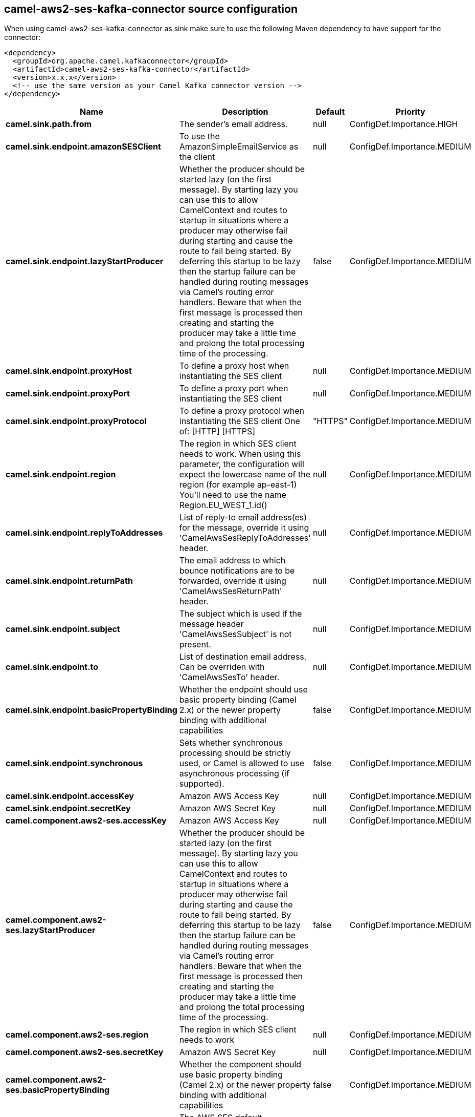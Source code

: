 // kafka-connector options: START
[[camel-aws2-ses-kafka-connector-source]]
== camel-aws2-ses-kafka-connector source configuration

When using camel-aws2-ses-kafka-connector as sink make sure to use the following Maven dependency to have support for the connector:

[source,xml]
----
<dependency>
  <groupId>org.apache.camel.kafkaconnector</groupId>
  <artifactId>camel-aws2-ses-kafka-connector</artifactId>
  <version>x.x.x</version>
  <!-- use the same version as your Camel Kafka connector version -->
</dependency>
----


[width="100%",cols="2,5,^1,2",options="header"]
|===
| Name | Description | Default | Priority
| *camel.sink.path.from* | The sender's email address. | null | ConfigDef.Importance.HIGH
| *camel.sink.endpoint.amazonSESClient* | To use the AmazonSimpleEmailService as the client | null | ConfigDef.Importance.MEDIUM
| *camel.sink.endpoint.lazyStartProducer* | Whether the producer should be started lazy (on the first message). By starting lazy you can use this to allow CamelContext and routes to startup in situations where a producer may otherwise fail during starting and cause the route to fail being started. By deferring this startup to be lazy then the startup failure can be handled during routing messages via Camel's routing error handlers. Beware that when the first message is processed then creating and starting the producer may take a little time and prolong the total processing time of the processing. | false | ConfigDef.Importance.MEDIUM
| *camel.sink.endpoint.proxyHost* | To define a proxy host when instantiating the SES client | null | ConfigDef.Importance.MEDIUM
| *camel.sink.endpoint.proxyPort* | To define a proxy port when instantiating the SES client | null | ConfigDef.Importance.MEDIUM
| *camel.sink.endpoint.proxyProtocol* | To define a proxy protocol when instantiating the SES client One of: [HTTP] [HTTPS] | "HTTPS" | ConfigDef.Importance.MEDIUM
| *camel.sink.endpoint.region* | The region in which SES client needs to work. When using this parameter, the configuration will expect the lowercase name of the region (for example ap-east-1) You'll need to use the name Region.EU_WEST_1.id() | null | ConfigDef.Importance.MEDIUM
| *camel.sink.endpoint.replyToAddresses* | List of reply-to email address(es) for the message, override it using 'CamelAwsSesReplyToAddresses' header. | null | ConfigDef.Importance.MEDIUM
| *camel.sink.endpoint.returnPath* | The email address to which bounce notifications are to be forwarded, override it using 'CamelAwsSesReturnPath' header. | null | ConfigDef.Importance.MEDIUM
| *camel.sink.endpoint.subject* | The subject which is used if the message header 'CamelAwsSesSubject' is not present. | null | ConfigDef.Importance.MEDIUM
| *camel.sink.endpoint.to* | List of destination email address. Can be overriden with 'CamelAwsSesTo' header. | null | ConfigDef.Importance.MEDIUM
| *camel.sink.endpoint.basicPropertyBinding* | Whether the endpoint should use basic property binding (Camel 2.x) or the newer property binding with additional capabilities | false | ConfigDef.Importance.MEDIUM
| *camel.sink.endpoint.synchronous* | Sets whether synchronous processing should be strictly used, or Camel is allowed to use asynchronous processing (if supported). | false | ConfigDef.Importance.MEDIUM
| *camel.sink.endpoint.accessKey* | Amazon AWS Access Key | null | ConfigDef.Importance.MEDIUM
| *camel.sink.endpoint.secretKey* | Amazon AWS Secret Key | null | ConfigDef.Importance.MEDIUM
| *camel.component.aws2-ses.accessKey* | Amazon AWS Access Key | null | ConfigDef.Importance.MEDIUM
| *camel.component.aws2-ses.lazyStartProducer* | Whether the producer should be started lazy (on the first message). By starting lazy you can use this to allow CamelContext and routes to startup in situations where a producer may otherwise fail during starting and cause the route to fail being started. By deferring this startup to be lazy then the startup failure can be handled during routing messages via Camel's routing error handlers. Beware that when the first message is processed then creating and starting the producer may take a little time and prolong the total processing time of the processing. | false | ConfigDef.Importance.MEDIUM
| *camel.component.aws2-ses.region* | The region in which SES client needs to work | null | ConfigDef.Importance.MEDIUM
| *camel.component.aws2-ses.secretKey* | Amazon AWS Secret Key | null | ConfigDef.Importance.MEDIUM
| *camel.component.aws2-ses.basicPropertyBinding* | Whether the component should use basic property binding (Camel 2.x) or the newer property binding with additional capabilities | false | ConfigDef.Importance.MEDIUM
| *camel.component.aws2-ses.configuration* | The AWS SES default configuration | null | ConfigDef.Importance.MEDIUM
|===
// kafka-connector options: END
